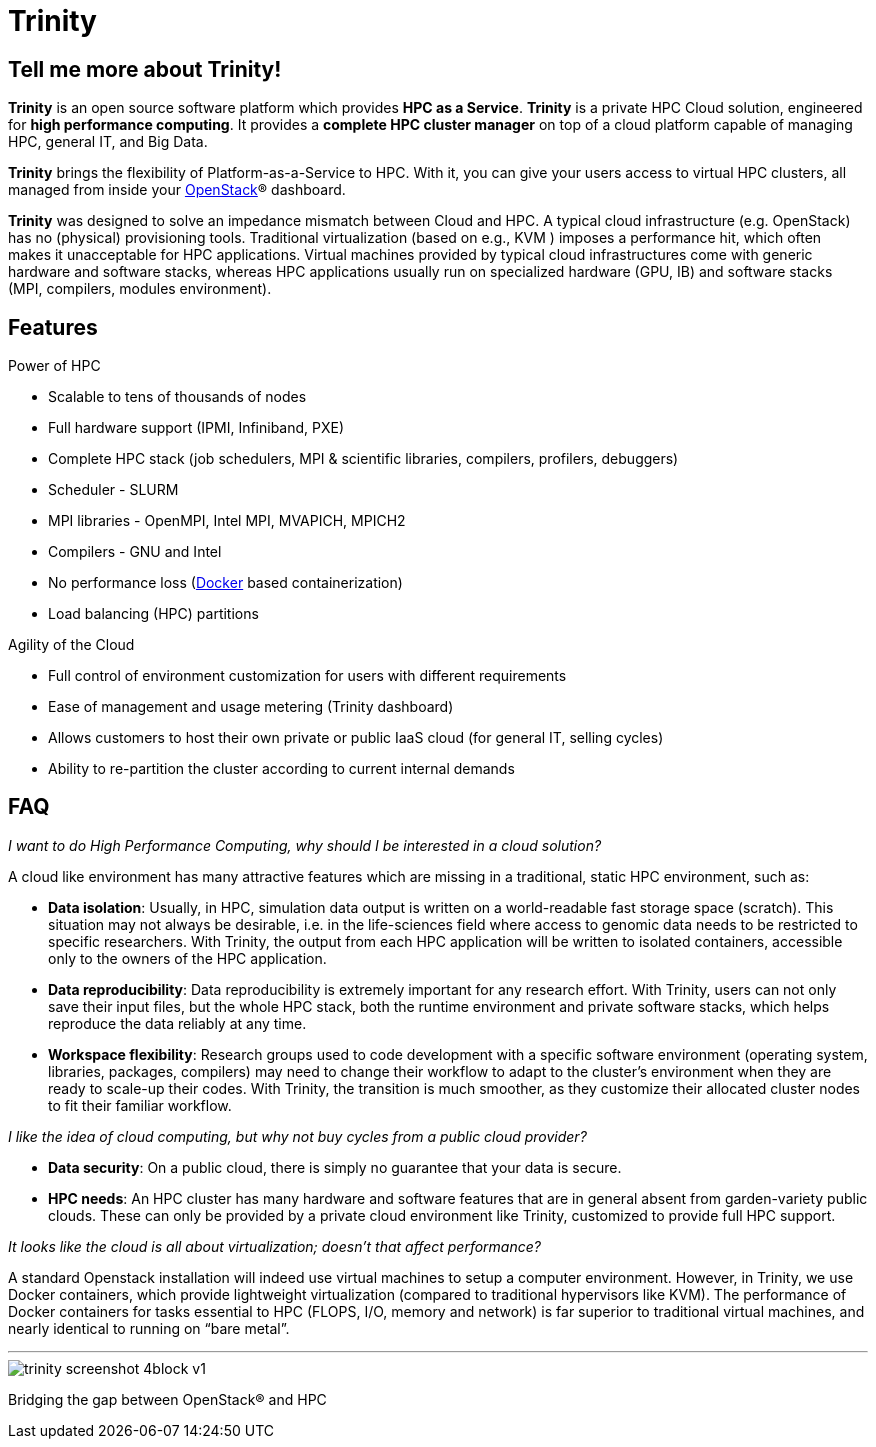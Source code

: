 = Trinity 

== Tell me more about Trinity!

*Trinity* is an open source software platform which provides *HPC as a
Service*. *Trinity* is a private HPC Cloud solution, engineered for *high
performance computing*. It provides a *complete HPC cluster manager* on
top of a cloud platform capable of managing HPC, general IT, and Big
Data.

*Trinity* brings the flexibility of Platform-as-a-Service to HPC. With it, you
can give your users access to virtual HPC clusters, all managed from inside
your http://www.openstack.org/[OpenStack]® dashboard.

*Trinity* was designed to solve an impedance mismatch between Cloud and HPC. A
typical cloud infrastructure (e.g. OpenStack) has no (physical) provisioning
tools. Traditional virtualization (based on e.g., KVM ) imposes a performance
hit, which often makes it unacceptable for HPC applications. Virtual machines
provided by typical cloud infrastructures come with generic hardware and
software stacks, whereas HPC applications usually run on specialized hardware
(GPU, IB) and software stacks (MPI, compilers, modules environment).

== Features

Power of HPC

 * Scalable to tens of thousands of nodes
 * Full hardware support (IPMI, Infiniband, PXE)
 * Complete HPC stack (job schedulers, MPI & scientific libraries, compilers, profilers, debuggers)
 * Scheduler - SLURM
 * MPI libraries - OpenMPI, Intel MPI, MVAPICH, MPICH2
 * Compilers - GNU and Intel
 * No performance loss (http://www.docker.com/[Docker] based containerization)
 * Load balancing (HPC) partitions

Agility of the Cloud

 * Full control of environment customization for users with different requirements
 * Ease of management and usage metering (Trinity dashboard)
 * Allows customers to host their own private or public IaaS cloud (for general IT, selling cycles)
 * Ability to re-partition the cluster according to current internal demands

== FAQ

_I want to do High Performance Computing, why should I be interested in a cloud solution?_

A cloud like environment has many attractive features which are missing in a
traditional, static HPC environment, such as:

 * *Data isolation*: Usually, in HPC, simulation data output is written on a
world-readable fast storage space (scratch). This situation may not always be
desirable, i.e. in the life-sciences field where access to genomic data needs
to be restricted to specific researchers. With Trinity, the output from each
HPC application will be written to isolated containers, accessible only to the
owners of the HPC application.
 * *Data reproducibility*: Data reproducibility is extremely important for any
research effort. With Trinity, users can not only save their input files, but
the whole HPC stack, both the runtime environment and private software stacks,
which helps reproduce the data reliably at any time.
 * *Workspace flexibility*: Research groups used to code development with a
specific software environment (operating system, libraries, packages,
compilers) may need to change their workflow to adapt to the cluster’s
environment when they are ready to scale-up their codes. With Trinity, the
transition is much smoother, as they customize their allocated cluster nodes to
fit their familiar workflow.

_I like the idea of cloud computing, but why not buy cycles from a public cloud provider?_

 * *Data security*: On a public cloud, there is simply no guarantee that your data is secure.
 * *HPC needs*: An HPC cluster has many hardware and software features that are
in general absent from garden-variety public clouds. These can only be provided
by a private cloud environment like Trinity, customized to provide full HPC
support.

_It looks like the cloud is all about virtualization; doesn’t that affect performance?_

A standard Openstack installation will indeed use virtual machines to setup a
computer environment. However, in Trinity, we use Docker containers, which
provide lightweight virtualization (compared to traditional hypervisors like
KVM). The performance of Docker containers for tasks essential to HPC (FLOPS,
I/O, memory and network) is far superior to traditional virtual machines, and
nearly identical to running on “bare metal”.

'''

image::trinity-screenshot-4block-v1.jpg[]

Bridging the gap between OpenStack® and HPC

